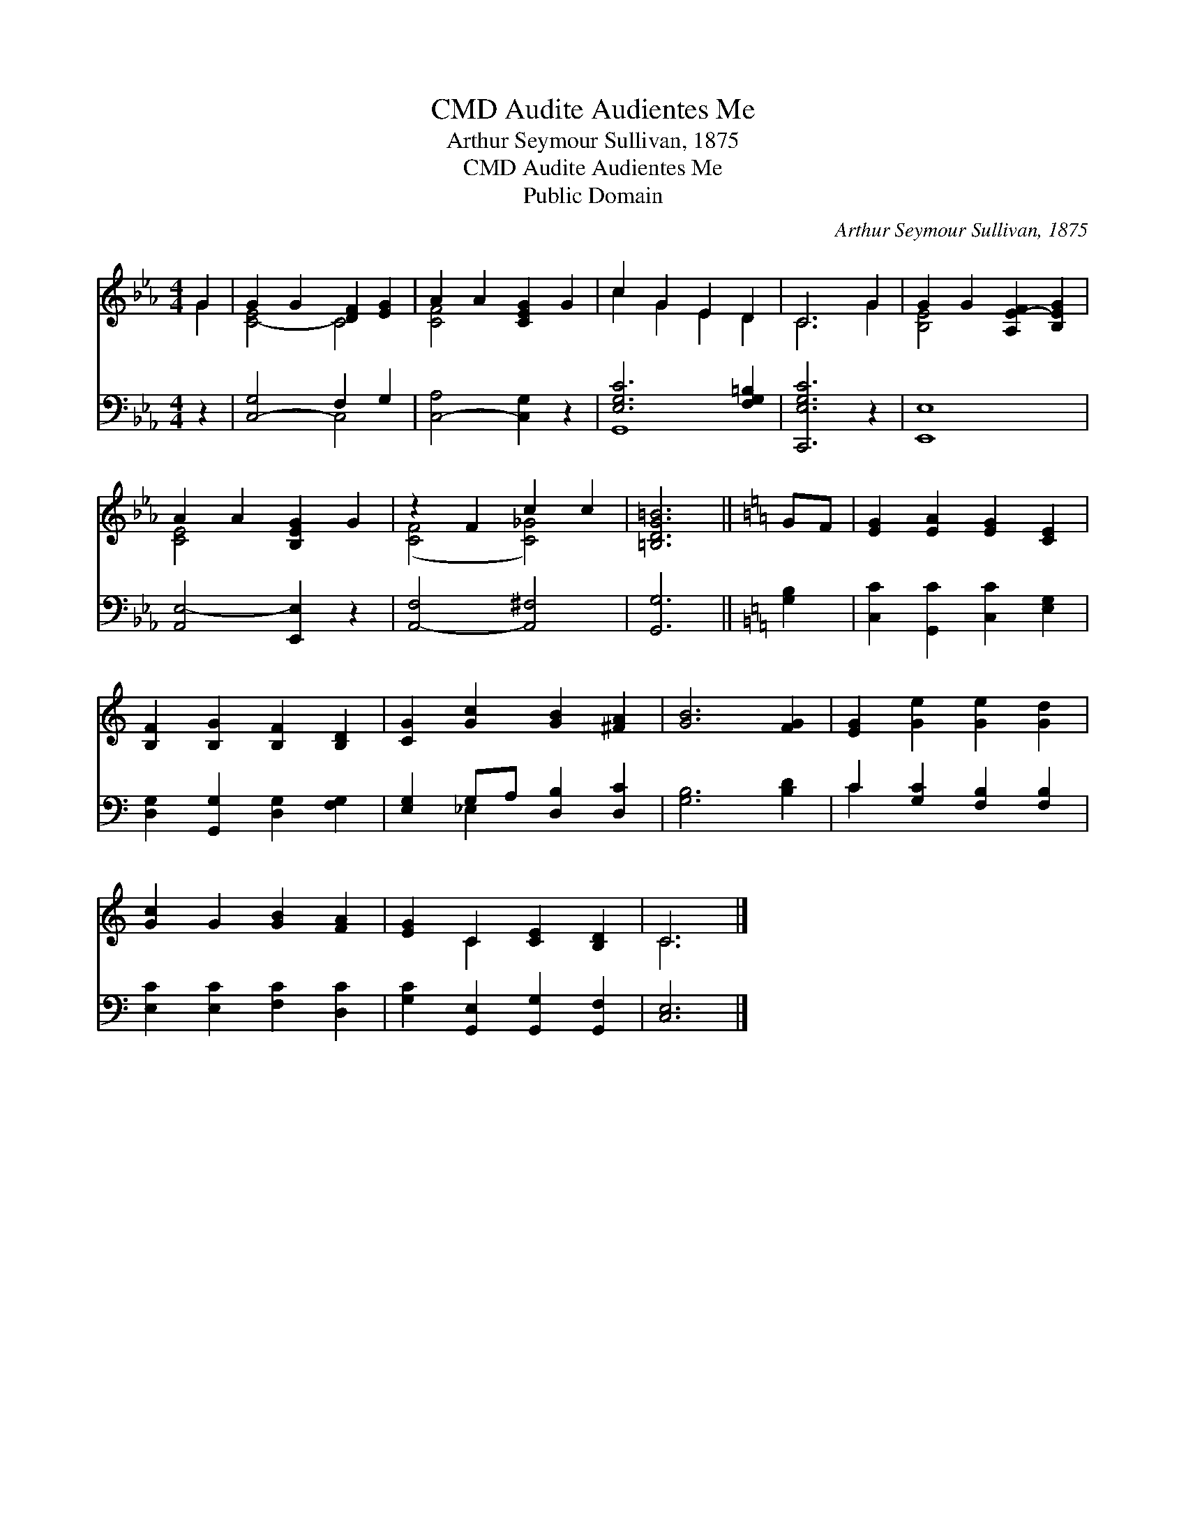 X:1
T:Audite Audientes Me, CMD
T:Arthur Seymour Sullivan, 1875
T:Audite Audientes Me, CMD
T:Public Domain
C:Arthur Seymour Sullivan, 1875
Z:Public Domain
%%score ( 1 2 ) ( 3 4 )
L:1/8
M:4/4
K:Eb
V:1 treble 
V:2 treble 
V:3 bass 
V:4 bass 
V:1
 G2 | G2 G2 [DF]2 [EG]2 | A2 A2 [CEG]2 G2 | c2 G2 E2 D2 | C6 G2 | G2 G2 [A,E-F]2 [B,EG]2 | %6
 A2 A2 [B,EG]2 G2 | z2 F2 c2 c2 | [=B,DG=B]6 ||[K:C] GF | [EG]2 [EA]2 [EG]2 [CE]2 | %11
 [B,F]2 [B,G]2 [B,F]2 [B,D]2 | [CG]2 [Gc]2 [GB]2 [^FA]2 | [GB]6 [FG]2 | [EG]2 [Ge]2 [Ge]2 [Gd]2 | %15
 [Gc]2 G2 [GB]2 [FA]2 | [EG]2 C2 [CE]2 [B,D]2 | C6 |] %18
V:2
 G2 | [C-E]4 C4 | [C-F]4 x4 | c2 G2 E2 D2 | C6 G2 | [B,E-]4 x4 | [CE-]4 x4 | ([CF]4 [C_G]4) | x6 || %9
[K:C] x2 | x8 | x8 | x8 | x8 | x8 | x8 | x2 C2 x4 | C6 |] %18
V:3
 z2 | [C,-G,]4 F,2 G,2 | [C,-A,]4 [C,G,]2 z2 | [E,G,C]6 [F,G,=B,]2 | [C,,E,G,C]6 z2 | [E,,E,]8 | %6
 [A,,E,-]4 [E,,E,]2 z2 | [A,,-F,]4 [A,,^F,]4 | [G,,G,]6 ||[K:C] [G,B,]2 | %10
 [C,C]2 [G,,C]2 [C,C]2 [E,G,]2 | [D,G,]2 [G,,G,]2 [D,G,]2 [F,G,]2 | [E,G,]2 G,A, [D,B,]2 [D,C]2 | %13
 [G,B,]6 [B,D]2 | C2 [G,C]2 [F,B,]2 [F,B,]2 | [E,C]2 [E,C]2 [F,C]2 [D,C]2 | %16
 [G,C]2 [G,,E,]2 [G,,G,]2 [G,,F,]2 | [C,E,]6 |] %18
V:4
 x2 | x4 C,4 | x8 | G,,8 | x8 | x8 | x8 | x8 | x6 ||[K:C] x2 | x8 | x8 | x2 _E,2 x4 | x8 | C2 x6 | %15
 x8 | x8 | x6 |] %18

